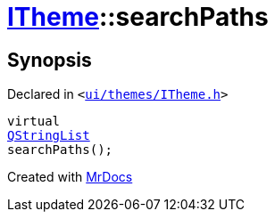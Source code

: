 [#ITheme-searchPaths]
= xref:ITheme.adoc[ITheme]::searchPaths
:relfileprefix: ../
:mrdocs:


== Synopsis

Declared in `&lt;https://github.com/PrismLauncher/PrismLauncher/blob/develop/ui/themes/ITheme.h#L64[ui&sol;themes&sol;ITheme&period;h]&gt;`

[source,cpp,subs="verbatim,replacements,macros,-callouts"]
----
virtual
xref:QStringList.adoc[QStringList]
searchPaths();
----



[.small]#Created with https://www.mrdocs.com[MrDocs]#
